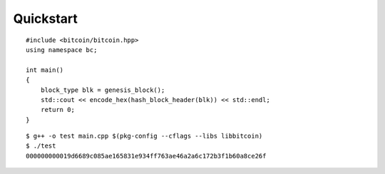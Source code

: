 .. _tut-quickstart:

**********
Quickstart
**********

::

    #include <bitcoin/bitcoin.hpp>
    using namespace bc;

    int main()
    {
        block_type blk = genesis_block();
        std::cout << encode_hex(hash_block_header(blk)) << std::endl;
        return 0;
    }

::

    $ g++ -o test main.cpp $(pkg-config --cflags --libs libbitcoin)
    $ ./test
    000000000019d6689c085ae165831e934ff763ae46a2a6c172b3f1b60a8ce26f

